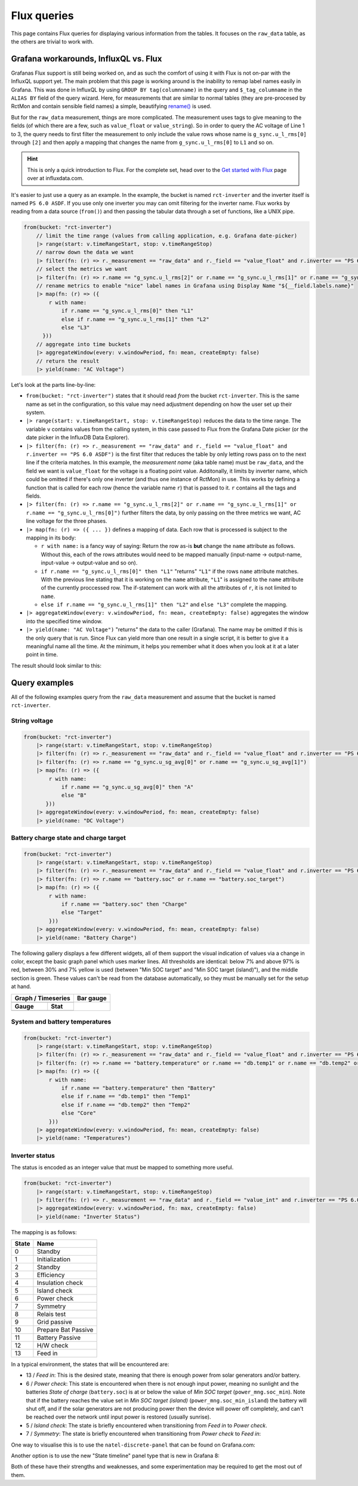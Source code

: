 
############
Flux queries
############

This page contains Flux queries for displaying various information from the tables. It focuses on the ``raw_data``
table, as the others are trivial to work with.

Grafana workarounds, InfluxQL vs. Flux
**************************************
Grafanas Flux support is still being worked on, and as such the comfort of using it with Flux is not on-par with the
InfluxQL support yet. The main problem that this page is working around is the inability to remap label names easily in
Grafana. This was done in InfluxQL by using ``GROUP BY tag(columnname)`` in the query and ``$_tag_columname`` in the
``ALIAS BY`` field of the query wizard. Here, for measurements that are similar to normal tables (they are pre-procesed by
RctMon and contain sensible field names) a simple, beautifying `rename()
<https://docs.influxdata.com/influxdb/v2.0/reference/flux/stdlib/built-in/transformations/rename/>`_ is used.

But for the ``raw_data`` measurement, things are more complicated. The measurement uses tags to give meaning to the
fields (of which there are a few, such as ``value_float`` or ``value_string``). So in order to query the AC voltage of
Line 1 to 3, the query needs to first filter the measurement to only include the value rows whose name is
``g_sync.u_l_rms[0]`` through ``[2]`` and then apply a mapping that changes the name from ``g_sync.u_l_rms[0]`` to
``L1`` and so on.

.. hint::

   This is only a quick introduction to Flux. For the complete set, head over to the `Get started with Flux
   <https://docs.influxdata.com/influxdb/v2.0/query-data/get-started/>`_ page over at influxdata.com.

It's easier to just use a query as an example. In the example, the bucket is named ``rct-inverter`` and the inverter
itself is named ``PS 6.0 ASDF``. If you use only one inverter you may can omit filtering for the inverter name. Flux
works by reading from a data source (``from()``) and then passing the tabular data through a set of functions, like a
UNIX pipe.

.. code-block:: javascript

   from(bucket: "rct-inverter")
       // limit the time range (values from calling application, e.g. Grafana date-picker)
       |> range(start: v.timeRangeStart, stop: v.timeRangeStop)
       // narrow down the data we want
       |> filter(fn: (r) => r._measurement == "raw_data" and r._field == "value_float" and r.inverter == "PS 6.0 ASDF")
       // select the metrics we want
       |> filter(fn: (r) => r.name == "g_sync.u_l_rms[2]" or r.name == "g_sync.u_l_rms[1]" or r.name == "g_sync.u_l_rms[0]")
       // rename metrics to enable "nice" label names in Grafana using Display Name "${__field.labels.name}"
       |> map(fn: (r) => ({
           r with name:
               if r.name == "g_sync.u_l_rms[0]" then "L1"
               else if r.name == "g_sync.u_l_rms[1]" then "L2"
               else "L3"
         }))
       // aggregate into time buckets
       |> aggregateWindow(every: v.windowPeriod, fn: mean, createEmpty: false)
       // return the result
       |> yield(name: "AC Voltage")

Let's look at the parts line-by-line:

* ``from(bucket: "rct-inverter")`` states that it should read *from* the bucket ``rct-inverter``. This is the same name
  as set in the configuration, so this value may need adjustment depending on how the user set up their system.
* ``|> range(start: v.timeRangeStart, stop: v.timeRangeStop)`` reduces the data to the time range. The variable ``v``
  contains values from the calling system, in this case passed to Flux from the Grafana Date picker (or the date picker
  in the InfluxDB Data Explorer).
* ``|> filter(fn: (r) => r._measurement == "raw_data" and r._field == "value_float" and r.inverter == "PS 6.0 ASDF")``
  is the first filter that reduces the table by only letting rows pass on to the next line if the criteria matches. In
  this example, the *measurement name* (aka table name) must be ``raw_data``, and the field we want is ``value_float``
  for the voltage is a floating point value. Additonally, it limits by inverter name, which could be omitted if there's
  only one inverter (and thus one instance of RctMon) in use. This works by defining a function that is called for each
  row (hence the variable name ``r``) that is passed to it. ``r`` contains all the tags and fields.
* ``|> filter(fn: (r) => r.name == "g_sync.u_l_rms[2]" or r.name == "g_sync.u_l_rms[1]" or r.name == "g_sync.u_l_rms[0]")``
  further filters the data, by only passing on the three metrics we want, AC line voltage for the three phases.
* ``|> map(fn: (r) => ({ ... })`` defines a mapping of data. Each row that is processed is subject to the mapping in
  its body:

  * ``r with name:`` is a fancy way of saying: Return the row as-is **but** change the ``name`` attribute as follows.
    Without this, each of the rows attributes would need to be mapped manually (input-name → output-name, input-value →
    output-value and so on).
  * ``if r.name == "g_sync.u_l_rms[0]" then "L1"`` "returns" ``"L1"`` if the rows ``name`` attribute matches. With the
    previous line stating that it is working on the ``name`` attribute, ``"L1``" is assigned to the ``name`` attribute
    of the currently proccessed row. The if-statement can work with all the attributes of ``r``, it is not limited to
    ``name``.
  * ``else if r.name == "g_sync.u_l_rms[1]" then "L2"`` and ``else "L3"`` complete the mapping.

* ``|> aggregateWindow(every: v.windowPeriod, fn: mean, createEmpty: false)`` aggregates the window into the specified
  time window.
* ``|> yield(name: "AC Voltage")`` "returns" the data to the caller (Grafana). The name may be omitted if this is the
  only query that is run. Since Flux can yield more than one result in a single script, it is better to give it a
  meaningful name all the time. At the minimum, it helps you remember what it does when you look at it at a later point
  in time.

The result should look similar to this:

.. image:: images/flux_grafana/AC_Voltage.png

Query examples
**************
All of the following examples query from the ``raw_data`` measurement and assume that the bucket is named
``rct-inverter``.

String voltage
==============

.. code-block:: javascript

   from(bucket: "rct-inverter")
       |> range(start: v.timeRangeStart, stop: v.timeRangeStop)
       |> filter(fn: (r) => r._measurement == "raw_data" and r._field == "value_float" and r.inverter == "PS 6.0 ASDF")
       |> filter(fn: (r) => r.name == "g_sync.u_sg_avg[0]" or r.name == "g_sync.u_sg_avg[1]")
       |> map(fn: (r) => ({
           r with name:
               if r.name == "g_sync.u_sg_avg[0]" then "A"
               else "B"
          }))
       |> aggregateWindow(every: v.windowPeriod, fn: mean, createEmpty: false)
       |> yield(name: "DC Voltage")

.. image:: images/flux_grafana/DC_Voltage.png


Battery charge state and charge target
======================================

.. code-block:: javascript

   from(bucket: "rct-inverter")
       |> range(start: v.timeRangeStart, stop: v.timeRangeStop)
       |> filter(fn: (r) => r._measurement == "raw_data" and r._field == "value_float" and r.inverter == "PS 6.0 ASDF")
       |> filter(fn: (r) => r.name == "battery.soc" or r.name == "battery.soc_target")
       |> map(fn: (r) => ({
           r with name:
               if r.name == "battery.soc" then "Charge"
               else "Target"
           }))
       |> aggregateWindow(every: v.windowPeriod, fn: mean, createEmpty: false)
       |> yield(name: "Battery Charge")

The following gallery displays a few different widgets, all of them support the visual indication of values via a
change in color, except the basic graph panel which uses marker lines. All thresholds are identical: below 7% and above
97% is red, between 30% and 7% yellow is used (between "Min SOC target" and "Min SOC target (island)"), and the middle
section is green. These values can't be read from the database automatically, so they must be manually set for the
setup at hand.

+------------------------------------------------------------------------------------------------------------------------------+-------------------------------------------------------------------+
| Graph / Timeseries                                                                                                           | Bar gauge                                                         |
+==============================================================================================================================+===================================================================+
| .. image:: images/flux_grafana/Battery_charge_state_graph.png                                                                | .. image:: images/flux_grafana/Battery_charge_state_bar_gauge.png |
|                                                                                                                              |                                                                   |
+---------------------------------------------------------------+--------------------------------------------------------------+                                                                   |
| **Gauge**                                                     | **Stat**                                                     |                                                                   |
+---------------------------------------------------------------+--------------------------------------------------------------+                                                                   |
| .. image:: images/flux_grafana/Battery_charge_state_gauge.png | .. image:: images/flux_grafana/Battery_charge_state_stat.png |                                                                   |
|                                                               |                                                              |                                                                   |
+---------------------------------------------------------------+--------------------------------------------------------------+-------------------------------------------------------------------+

System and battery temperatures
===============================

.. code-block:: javascript

   from(bucket: "rct-inverter")
       |> range(start: v.timeRangeStart, stop: v.timeRangeStop)
       |> filter(fn: (r) => r._measurement == "raw_data" and r._field == "value_float" and r.inverter == "PS 6.0 ASDF")
       |> filter(fn: (r) => r.name == "battery.temperature" or r.name == "db.temp1" or r.name == "db.temp2" or r.name == "db.core_temp")
       |> map(fn: (r) => ({
           r with name:
               if r.name == "battery.temperature" then "Battery"
               else if r.name == "db.temp1" then "Temp1"
               else if r.name == "db.temp2" then "Temp2" 
               else "Core"
           }))
       |> aggregateWindow(every: v.windowPeriod, fn: mean, createEmpty: false)
       |> yield(name: "Temperatures")

.. image:: images/flux_grafana/Temperatures.png

Inverter status
===============
The status is encoded as an integer value that must be mapped to something more useful.

.. code-block:: javascript

   from(bucket: "rct-inverter")
       |> range(start: v.timeRangeStart, stop: v.timeRangeStop)
       |> filter(fn: (r) => r._measurement == "raw_data" and r._field == "value_int" and r.inverter == "PS 6.0 ASDF" and r.name == "prim_sm.state")
       |> aggregateWindow(every: v.windowPeriod, fn: max, createEmpty: false)
       |> yield(name: "Inverter Status")

The mapping is as follows:

===== ===================
State Name
===== ===================
0     Standby
1     Initialization
2     Standby
3     Efficiency
4     Insulation check
5     Island check
6     Power check
7     Symmetry
8     Relais test
9     Grid passive
10    Prepare Bat Passive
11    Battery Passive
12    H/W check
13    Feed in
===== ===================

In a typical environment, the states that will be encountered are:

* 13 / `Feed in`: This is the desired state, meaning that there is enough power from solar generators and/or battery.
* 6 / `Power check`: This state is encountered when there is not enough input power, meaning no sunlight and the
  batteries `State of charge` (``battery.soc``) is at or below the value of `Min SOC target` (``power_mng.soc_min``).
  Note that if the battery reaches the value set in `Min SOC target (island)` (``power_mng.soc_min_island``) the
  battery will shut off, and if the solar generators are not producing power then the device will power off completely,
  and can't be reached over the network until input power is restored (usually sunrise).
* 5 / `Island check`: The state is briefly encountered when transitioning from `Feed in` to `Power check`.
* 7 / `Symmetry`: The state is briefly encountered when transitioning from `Power check` to `Feed in`:

One way to visualise this is to use the ``natel-discrete-panel`` that can be found on Grafana.com:

.. image:: images/flux_grafana/Inverter_state_plugin.png

Another option is to use the new "State timeline" panel type that is new in Grafana 8:

.. image:: images/flux_grafana/Inverter_state_native.png

Both of these have their strengths and weaknesses, and some experimentation may be required to get the most out of
them.
